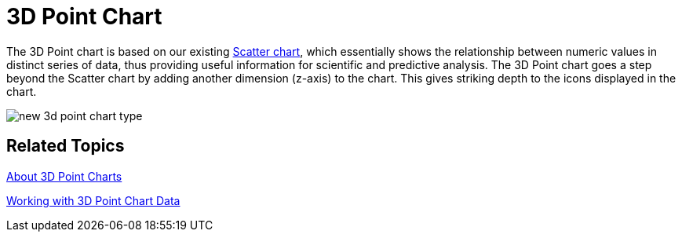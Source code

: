 ﻿////

|metadata|
{
    "name": "winchart-3d-point-chart-whats-new-2006-2",
    "controlName": [],
    "tags": [],
    "guid": "{E3A8B64C-B838-48BA-B161-7316461B98A6}",  
    "buildFlags": [],
    "createdOn": "0001-01-01T00:00:00Z"
}
|metadata|
////

= 3D Point Chart

The 3D Point chart is based on our existing link:chart-scatter-chart.html[Scatter chart], which essentially shows the relationship between numeric values in distinct series of data, thus providing useful information for scientific and predictive analysis. The 3D Point chart goes a step beyond the Scatter chart by adding another dimension (z-axis) to the chart. This gives striking depth to the icons displayed in the chart.

image::Images/WinChart_3D_Point_Chart_Whats_New_2006_2.png[new 3d point chart type]

== Related Topics

link:chart-about-3d-point-charts.html[About 3D Point Charts]

link:chart-working-with-3d-point-chart-data.html[Working with 3D Point Chart Data]